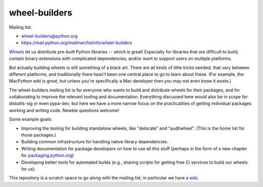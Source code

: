 wheel-builders
==============

Mailing list:

* wheel-builders@python.org
* https://mail.python.org/mailman/listinfo/wheel-builders

`Wheels <http://pythonwheels.com/>`_ let us distribute pre-built
Python libraries -- which is great! Especially for libraries that are
difficult to build, contain binary extensions with complicated
dependencies, and/or want to support users on multiple platforms.

But actually building wheels is still something of a black art. There
are all kinds of little tricks needed, that vary between different
platforms, and traditionally there hasn't been one central place to go
to learn about these. (For example, the MacPython wiki is great, but
unless you're specifically a Mac developer then you may not even know
it exists.)

The wheel-builders mailing list is for everyone who wants to build and
distribute wheels for their packages, and for collaborating to improve
the relevant tooling and documentation. Everything discussed here
would also be in scope for distutils-sig or even pypa-dev, but here we
have a more narrow focus on the practicalities of getting individual
packages working and writing code. Newbie questions welcome!

Some example goals:

* Improving the tooling for building standalone wheels, like
  "delocate" and "auditwheel". (This is the home list for those
  packages.)
* Building common infrastructure for handling native library
  dependencies.
* Writing documentation for package developers on how to use all this
  stuff (perhaps in the form of a new chapter for
  `packaging.python.org <https://packaging.python.org/>`_)
* Developing better tools for automated builds (e.g., sharing scripts
  for getting free CI services to build our wheels for us).

This repository is a scratch space to go along with the mailing list;
in particular we have `a wiki
<https://github.com/pypa/wheel-builders/wiki>`_.
